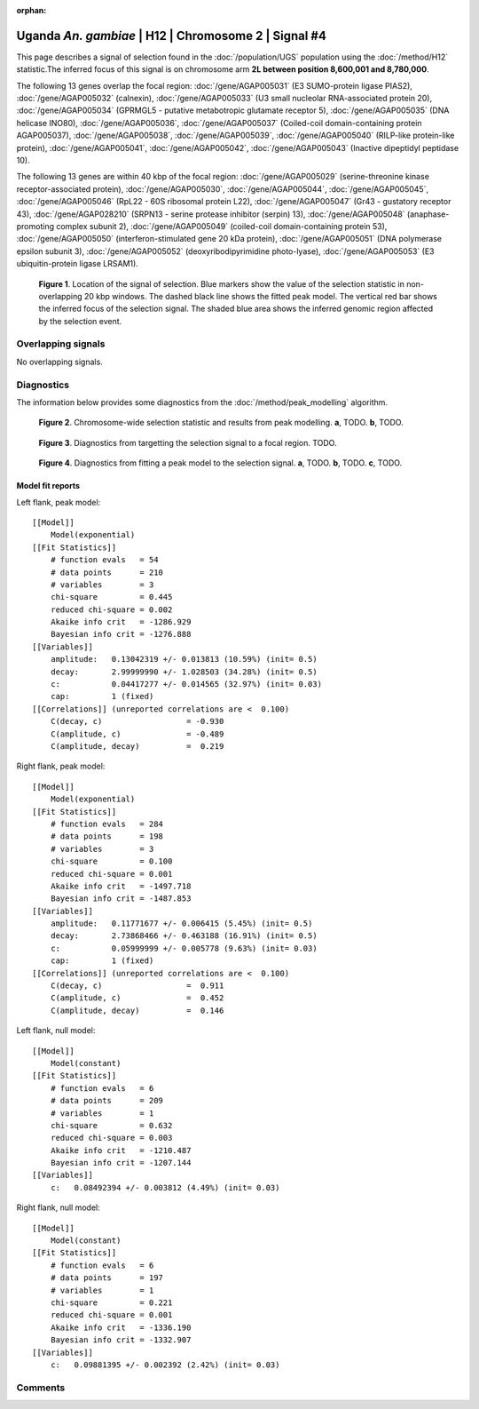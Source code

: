 :orphan:

Uganda *An. gambiae* | H12 | Chromosome 2 | Signal #4
================================================================================



This page describes a signal of selection found in the
:doc:`/population/UGS` population using the
:doc:`/method/H12` statistic.The inferred focus of this signal is on chromosome arm
**2L between position 8,600,001 and
8,780,000**.




The following 13 genes overlap the focal region: :doc:`/gene/AGAP005031` (E3 SUMO-protein ligase PIAS2),  :doc:`/gene/AGAP005032` (calnexin),  :doc:`/gene/AGAP005033` (U3 small nucleolar RNA-associated protein 20),  :doc:`/gene/AGAP005034` (GPRMGL5 - putative metabotropic glutamate receptor 5),  :doc:`/gene/AGAP005035` (DNA helicase INO80),  :doc:`/gene/AGAP005036`,  :doc:`/gene/AGAP005037` (Coiled-coil domain-containing protein AGAP005037),  :doc:`/gene/AGAP005038`,  :doc:`/gene/AGAP005039`,  :doc:`/gene/AGAP005040` (RILP-like protein-like protein),  :doc:`/gene/AGAP005041`,  :doc:`/gene/AGAP005042`,  :doc:`/gene/AGAP005043` (Inactive dipeptidyl peptidase 10).




The following 13 genes are within 40 kbp of the focal
region: :doc:`/gene/AGAP005029` (serine-threonine kinase receptor-associated protein),  :doc:`/gene/AGAP005030`,  :doc:`/gene/AGAP005044`,  :doc:`/gene/AGAP005045`,  :doc:`/gene/AGAP005046` (RpL22 - 60S ribosomal protein L22),  :doc:`/gene/AGAP005047` (Gr43 - gustatory receptor 43),  :doc:`/gene/AGAP028210` (SRPN13 - serine protease inhibitor (serpin) 13),  :doc:`/gene/AGAP005048` (anaphase-promoting complex subunit 2),  :doc:`/gene/AGAP005049` (coiled-coil domain-containing protein 53),  :doc:`/gene/AGAP005050` (interferon-stimulated gene 20 kDa protein),  :doc:`/gene/AGAP005051` (DNA polymerase epsilon subunit 3),  :doc:`/gene/AGAP005052` (deoxyribodipyrimidine photo-lyase),  :doc:`/gene/AGAP005053` (E3 ubiquitin-protein ligase LRSAM1).


.. figure:: peak_location.png
    :alt: signal location

    **Figure 1**. Location of the signal of selection. Blue markers show the
    value of the selection statistic in non-overlapping 20 kbp windows. The
    dashed black line shows the fitted peak model. The vertical red bar shows
    the inferred focus of the selection signal. The shaded blue area shows the
    inferred genomic region affected by the selection event.

Overlapping signals
-------------------


No overlapping signals.


Diagnostics
-----------

The information below provides some diagnostics from the
:doc:`/method/peak_modelling` algorithm.

.. figure:: peak_context.png

    **Figure 2**. Chromosome-wide selection statistic and results from peak
    modelling. **a**, TODO. **b**, TODO.

.. figure:: peak_targetting.png

    **Figure 3**. Diagnostics from targetting the selection signal to a focal
    region. TODO.

.. figure:: peak_fit.png

    **Figure 4**. Diagnostics from fitting a peak model to the selection signal.
    **a**, TODO. **b**, TODO. **c**, TODO.

Model fit reports
~~~~~~~~~~~~~~~~~

Left flank, peak model::

    [[Model]]
        Model(exponential)
    [[Fit Statistics]]
        # function evals   = 54
        # data points      = 210
        # variables        = 3
        chi-square         = 0.445
        reduced chi-square = 0.002
        Akaike info crit   = -1286.929
        Bayesian info crit = -1276.888
    [[Variables]]
        amplitude:   0.13042319 +/- 0.013813 (10.59%) (init= 0.5)
        decay:       2.99999990 +/- 1.028503 (34.28%) (init= 0.5)
        c:           0.04417277 +/- 0.014565 (32.97%) (init= 0.03)
        cap:         1 (fixed)
    [[Correlations]] (unreported correlations are <  0.100)
        C(decay, c)                  = -0.930 
        C(amplitude, c)              = -0.489 
        C(amplitude, decay)          =  0.219 


Right flank, peak model::

    [[Model]]
        Model(exponential)
    [[Fit Statistics]]
        # function evals   = 284
        # data points      = 198
        # variables        = 3
        chi-square         = 0.100
        reduced chi-square = 0.001
        Akaike info crit   = -1497.718
        Bayesian info crit = -1487.853
    [[Variables]]
        amplitude:   0.11771677 +/- 0.006415 (5.45%) (init= 0.5)
        decay:       2.73868466 +/- 0.463188 (16.91%) (init= 0.5)
        c:           0.05999999 +/- 0.005778 (9.63%) (init= 0.03)
        cap:         1 (fixed)
    [[Correlations]] (unreported correlations are <  0.100)
        C(decay, c)                  =  0.911 
        C(amplitude, c)              =  0.452 
        C(amplitude, decay)          =  0.146 


Left flank, null model::

    [[Model]]
        Model(constant)
    [[Fit Statistics]]
        # function evals   = 6
        # data points      = 209
        # variables        = 1
        chi-square         = 0.632
        reduced chi-square = 0.003
        Akaike info crit   = -1210.487
        Bayesian info crit = -1207.144
    [[Variables]]
        c:   0.08492394 +/- 0.003812 (4.49%) (init= 0.03)


Right flank, null model::

    [[Model]]
        Model(constant)
    [[Fit Statistics]]
        # function evals   = 6
        # data points      = 197
        # variables        = 1
        chi-square         = 0.221
        reduced chi-square = 0.001
        Akaike info crit   = -1336.190
        Bayesian info crit = -1332.907
    [[Variables]]
        c:   0.09881395 +/- 0.002392 (2.42%) (init= 0.03)


Comments
--------

.. raw:: html

    <div id="disqus_thread"></div>
    <script>
    (function() { // DON'T EDIT BELOW THIS LINE
    var d = document, s = d.createElement('script');
    s.src = 'https://agam-selection-atlas.disqus.com/embed.js';
    s.setAttribute('data-timestamp', +new Date());
    (d.head || d.body).appendChild(s);
    })();
    </script>
    <noscript>Please enable JavaScript to view the <a href="https://disqus.com/?ref_noscript">comments powered by Disqus.</a></noscript>
